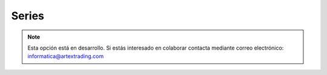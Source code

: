 .. highlight:: rst
.. title:: Facturascripts configurar: Series
.. meta::
  :http-equiv=Content-Type: text/html; charset=UTF-8
  :generator: FacturaScripts Documentacion
  :description: Configurar series en FacturaScripts 2018.
  :keywords: facturascripts, configurar, series
  :robots: Index, Follow
  :author: Jose Antonio Cuello (Artex Trading)
  :subject: Configurar Series FacturaScripts 2018
  :lang: es

######
Series
######

.. note::

  Esta opción está en desarrollo. Si estás interesado en colaborar contacta mediante
  correo electrónico: informatica@artextrading.com
